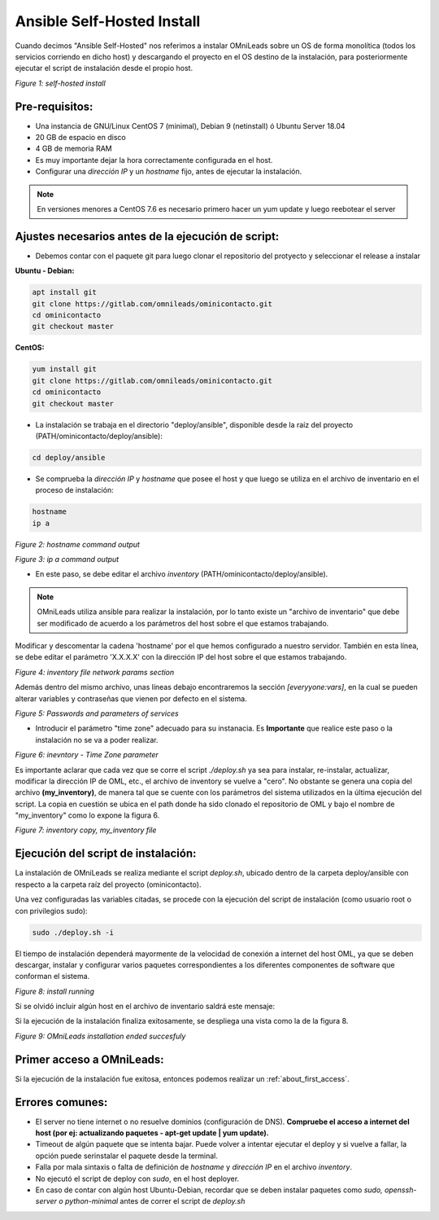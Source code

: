 .. _about_install_selfhosted:

***************************
Ansible Self-Hosted Install
***************************

Cuando decimos "Ansible Self-Hosted" nos referimos a instalar OMniLeads sobre un OS de forma monolítica (todos los servicios corriendo en dicho host) y
descargando el proyecto en el OS destino de la instalación, para posteriormente ejecutar el script de instalación desde el propio host.

.. image:: images/install_gitlab_repo.png

*Figure 1: self-hosted install*

Pre-requisitos:
^^^^^^^^^^^^^^^

- Una instancia de GNU/Linux CentOS 7 (minimal), Debian 9 (netinstall) ó Ubuntu Server 18.04
- 20 GB de espacio en disco
- 4 GB de memoria RAM

- Es muy importante dejar la hora correctamente configurada en el host.
- Configurar una *dirección IP* y un *hostname* fijo, antes de ejecutar la instalación.

.. note::

   En versiones menores a CentOS 7.6 es necesario primero hacer un yum update y luego reebotear el server

Ajustes necesarios antes  de la ejecución de script:
^^^^^^^^^^^^^^^^^^^^^^^^^^^^^^^^^^^^^^^^^^^^^^^^^^^^

- Debemos contar con el paquete git para luego clonar el repositorio del protyecto y seleccionar el release a instalar

**Ubuntu - Debian:**

.. code-block:: bash

  apt install git
  git clone https://gitlab.com/omnileads/ominicontacto.git
  cd ominicontacto
  git checkout master

**CentOS:**

.. code-block:: bash

  yum install git
  git clone https://gitlab.com/omnileads/ominicontacto.git
  cd ominicontacto
  git checkout master

- La instalación se trabaja en el directorio "deploy/ansible", disponible desde la raíz del proyecto (PATH/ominicontacto/deploy/ansible):

.. code-block:: bash

 cd deploy/ansible

- Se comprueba la *dirección IP* y *hostname* que posee el host y que luego se utiliza en el archivo de inventario en el proceso de instalación:

.. code-block:: bash

 hostname
 ip a

.. image:: images/install_hostname_command.png

*Figure 2: hostname command output*


.. image:: images/install_ip_a_command.png

*Figure 3: ip a command output*

- En este paso, se debe editar el archivo *inventory* (PATH/ominicontacto/deploy/ansible).

.. note::

   OMniLeads utiliza ansible para realizar la instalación, por lo tanto existe un "archivo de inventario" que debe ser modificado de acuerdo a los parámetros del host sobre el que estamos trabajando.

Modificar y descomentar la cadena 'hostname' por el que hemos configurado a nuestro servidor. También en esta línea, se debe editar el parámetro 'X.X.X.X' con la dirección IP del host sobre el que estamos trabajando.


.. image:: images/install_inventory_file_net.png

*Figure 4: inventory file network params section*

Además dentro del mismo archivo, unas líneas debajo encontraremos la sección *[everyyone:vars]*, en la cual se pueden alterar variables y contraseñas
que vienen por defecto en el sistema.

.. image:: images/install_inventory_passwords.png

*Figure 5: Passwords and parameters of services*

- Introducir el parámetro "time zone" adecuado para su instanacia. Es **Importante** que realice este paso o la instalación no se va a poder realizar.

.. image:: images/install_inventory_timezone.png

*Figure 6: inevntory - Time Zone parameter*

Es importante aclarar que cada vez que se corre el script *./deploy.sh* ya sea para instalar, re-instalar, actualizar, modificar la dirección IP de OML, etc., el archivo de inventory se vuelve a "cero". No obstante se genera una copia del archivo **(my_inventory)**, de manera tal que se cuente con los parámetros del sistema utilizados en la última ejecución del script. La copia en cuestión se ubica en el path donde ha sido clonado el repositorio de OML y bajo el nombre de "my_inventory" como lo expone la figura 6.

.. image:: images/install_my_inventory.png

*Figure 7: inventory copy, my_inventory file*


Ejecución del script de instalación:
^^^^^^^^^^^^^^^^^^^^^^^^^^^^^^^^^^^^

La instalación de OMniLeads se realiza mediante el script *deploy.sh*, ubicado dentro de la carpeta deploy/ansible con respecto a la carpeta
raíz del proyecto (ominicontacto).

Una vez configuradas las variables citadas, se procede con la ejecución del script de instalación (como usuario root o con privilegios sudo):

.. code-block:: bash

  sudo ./deploy.sh -i

El tiempo de instalación dependerá mayormente de la velocidad de conexión a internet del host OML, ya que se deben descargar, instalar y configurar varios paquetes correspondientes a los diferentes componentes de software que conforman el sistema.

.. image:: images/install_deploysh.png

*Figure 8: install running*

Si se olvidó incluir algún host en el archivo de inventario saldrá este mensaje:

.. image:: images/install_no_hosts_matched.png

Si la ejecución de la instalación finaliza exitosamente, se despliega una vista como la de la figura 8.

.. image:: images/install_ok.png

*Figure 9: OMniLeads installation ended succesfuly*

Primer acceso a OMniLeads:
^^^^^^^^^^^^^^^^^^^^^^^^^^

Si la ejecución de la instalación fue exitosa, entonces podemos realizar un :ref:`about_first_access`.


Errores comunes:
^^^^^^^^^^^^^^^^

- El server no tiene internet o no resuelve dominios (configuración de DNS). **Compruebe el acceso a internet del host (por ej: actualizando paquetes - apt-get update | yum update).**

- Timeout de algún paquete que se intenta bajar. Puede volver a intentar ejecutar el deploy y si vuelve a fallar, la opción puede serinstalar el paquete desde la terminal.

- Falla por mala sintaxis o falta de definición de *hostname* y *dirección IP* en el archivo *inventory*.

- No ejecutó el script de deploy con *sudo*, en el host deployer.

- En caso de contar con algún host Ubuntu-Debian, recordar que se deben instalar paquetes como *sudo, openssh-server o python-minimal* antes de correr el script de *deploy.sh*
